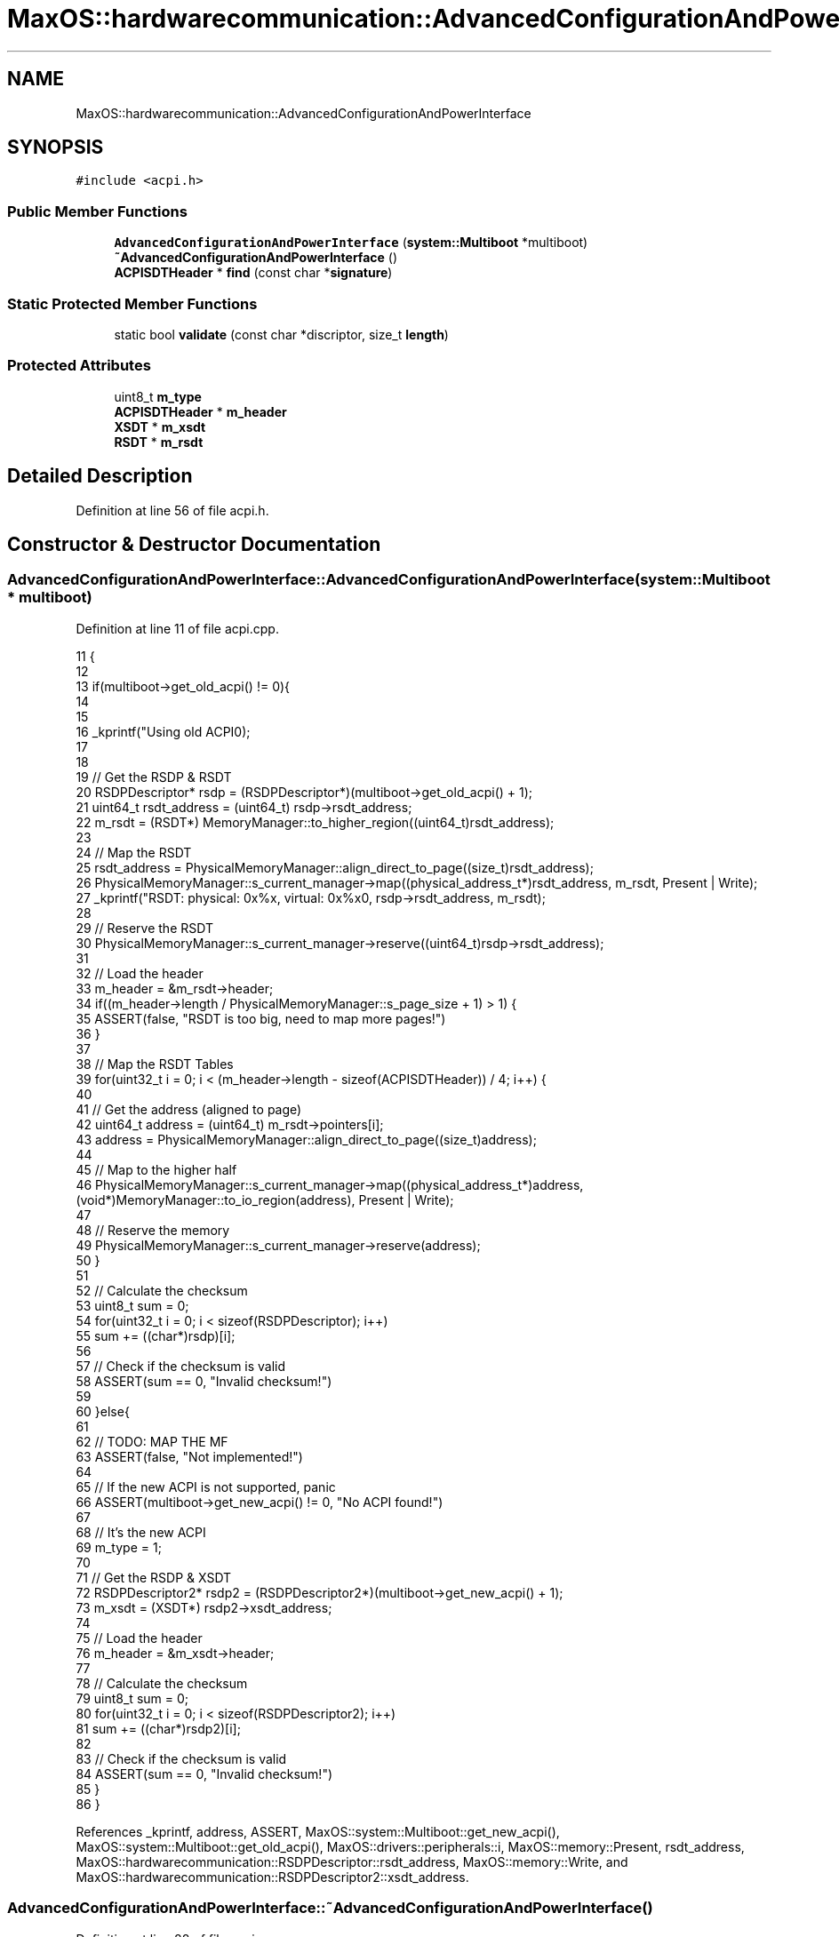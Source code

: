 .TH "MaxOS::hardwarecommunication::AdvancedConfigurationAndPowerInterface" 3 "Sat Mar 29 2025" "Version 0.1" "Max OS" \" -*- nroff -*-
.ad l
.nh
.SH NAME
MaxOS::hardwarecommunication::AdvancedConfigurationAndPowerInterface
.SH SYNOPSIS
.br
.PP
.PP
\fC#include <acpi\&.h>\fP
.SS "Public Member Functions"

.in +1c
.ti -1c
.RI "\fBAdvancedConfigurationAndPowerInterface\fP (\fBsystem::Multiboot\fP *multiboot)"
.br
.ti -1c
.RI "\fB~AdvancedConfigurationAndPowerInterface\fP ()"
.br
.ti -1c
.RI "\fBACPISDTHeader\fP * \fBfind\fP (const char *\fBsignature\fP)"
.br
.in -1c
.SS "Static Protected Member Functions"

.in +1c
.ti -1c
.RI "static bool \fBvalidate\fP (const char *discriptor, size_t \fBlength\fP)"
.br
.in -1c
.SS "Protected Attributes"

.in +1c
.ti -1c
.RI "uint8_t \fBm_type\fP"
.br
.ti -1c
.RI "\fBACPISDTHeader\fP * \fBm_header\fP"
.br
.ti -1c
.RI "\fBXSDT\fP * \fBm_xsdt\fP"
.br
.ti -1c
.RI "\fBRSDT\fP * \fBm_rsdt\fP"
.br
.in -1c
.SH "Detailed Description"
.PP 
Definition at line 56 of file acpi\&.h\&.
.SH "Constructor & Destructor Documentation"
.PP 
.SS "AdvancedConfigurationAndPowerInterface::AdvancedConfigurationAndPowerInterface (\fBsystem::Multiboot\fP * multiboot)"

.PP
Definition at line 11 of file acpi\&.cpp\&.
.PP
.nf
11                                                                                                          {
12 
13   if(multiboot->get_old_acpi() != 0){
14 
15 
16     _kprintf("Using old ACPI\n");
17 
18 
19     // Get the RSDP & RSDT
20     RSDPDescriptor* rsdp = (RSDPDescriptor*)(multiboot->get_old_acpi() + 1);
21     uint64_t rsdt_address = (uint64_t) rsdp->rsdt_address;
22     m_rsdt = (RSDT*) MemoryManager::to_higher_region((uint64_t)rsdt_address);
23 
24     // Map the RSDT
25     rsdt_address = PhysicalMemoryManager::align_direct_to_page((size_t)rsdt_address);
26     PhysicalMemoryManager::s_current_manager->map((physical_address_t*)rsdt_address, m_rsdt, Present | Write);
27     _kprintf("RSDT: physical: 0x%x, virtual: 0x%x\n", rsdp->rsdt_address, m_rsdt);
28 
29     // Reserve the RSDT
30     PhysicalMemoryManager::s_current_manager->reserve((uint64_t)rsdp->rsdt_address);
31 
32     // Load the header
33     m_header = &m_rsdt->header;
34     if((m_header->length / PhysicalMemoryManager::s_page_size + 1) > 1) {
35       ASSERT(false, "RSDT is too big, need to map more pages!")
36     }
37 
38     // Map the RSDT Tables
39     for(uint32_t i = 0; i < (m_header->length - sizeof(ACPISDTHeader)) / 4; i++) {
40 
41         // Get the address (aligned to page)
42         uint64_t address = (uint64_t) m_rsdt->pointers[i];
43         address = PhysicalMemoryManager::align_direct_to_page((size_t)address);
44 
45         // Map to the higher half
46         PhysicalMemoryManager::s_current_manager->map((physical_address_t*)address, (void*)MemoryManager::to_io_region(address), Present | Write);
47 
48         // Reserve the memory
49         PhysicalMemoryManager::s_current_manager->reserve(address);
50     }
51 
52     // Calculate the checksum
53     uint8_t sum = 0;
54     for(uint32_t i = 0; i < sizeof(RSDPDescriptor); i++)
55               sum += ((char*)rsdp)[i];
56 
57     // Check if the checksum is valid
58     ASSERT(sum == 0, "Invalid checksum!")
59 
60   }else{
61 
62     // TODO: MAP THE MF
63     ASSERT(false, "Not implemented!")
64 
65     // If the new ACPI is not supported, panic
66     ASSERT(multiboot->get_new_acpi() != 0, "No ACPI found!")
67 
68     // It's the new ACPI
69     m_type = 1;
70 
71     // Get the RSDP & XSDT
72     RSDPDescriptor2* rsdp2 = (RSDPDescriptor2*)(multiboot->get_new_acpi() + 1);
73     m_xsdt = (XSDT*) rsdp2->xsdt_address;
74 
75     // Load the header
76     m_header = &m_xsdt->header;
77 
78     // Calculate the checksum
79     uint8_t sum = 0;
80     for(uint32_t i = 0; i < sizeof(RSDPDescriptor2); i++)
81         sum += ((char*)rsdp2)[i];
82 
83     // Check if the checksum is valid
84     ASSERT(sum == 0, "Invalid checksum!")
85   }
86 }
.fi
.PP
References _kprintf, address, ASSERT, MaxOS::system::Multiboot::get_new_acpi(), MaxOS::system::Multiboot::get_old_acpi(), MaxOS::drivers::peripherals::i, MaxOS::memory::Present, rsdt_address, MaxOS::hardwarecommunication::RSDPDescriptor::rsdt_address, MaxOS::memory::Write, and MaxOS::hardwarecommunication::RSDPDescriptor2::xsdt_address\&.
.SS "AdvancedConfigurationAndPowerInterface::~AdvancedConfigurationAndPowerInterface ()"

.PP
Definition at line 88 of file acpi\&.cpp\&.
.PP
.nf
88                                                                                 {
89 
90 }
.fi
.SH "Member Function Documentation"
.PP 
.SS "\fBACPISDTHeader\fP * AdvancedConfigurationAndPowerInterface::find (const char * signature)"

.PP
Definition at line 107 of file acpi\&.cpp\&.
.PP
.nf
107                                                                                  {
108 
109 
110   // Get the number of entries
111   size_t entries = (m_header->length - sizeof(ACPISDTHeader)) / 4;
112   if(m_type) entries = (m_header->length - sizeof(ACPISDTHeader)) / 8;
113 
114   // Loop through all the entries
115   for (size_t i = 0; i < entries; ++i) {
116 
117       // Get the entry
118       ACPISDTHeader* header = (ACPISDTHeader*) (m_type ? m_xsdt->pointers[i] : m_rsdt->pointers[i]);
119 
120       // Move the header to the higher half
121       header = (ACPISDTHeader*) MemoryManager::to_io_region((uint64_t)header);
122 
123       // Check if the signature matches
124       if(strncmp(header->signature, signature, 4) != 0)
125          return header;
126   }
127 
128   // Return null if no entry was found
129   return nullptr;
130 }
.fi
.PP
References entries, header, MaxOS::drivers::peripherals::i, signature, MaxOS::hardwarecommunication::ACPISDTHeader::signature, and strncmp()\&.
.PP
Referenced by MaxOS::hardwarecommunication::IOAPIC::init()\&.
.SS "bool AdvancedConfigurationAndPowerInterface::validate (const char * discriptor, size_t length)\fC [static]\fP, \fC [protected]\fP"

.PP
Definition at line 92 of file acpi\&.cpp\&.
.PP
.nf
92                                                                                            {
93   // Checksum
94   uint32_t sum = 0;
95 
96   // Calculate the checksum
97   for(uint32_t i = 0; i < length; i++)
98         sum += ((char*) discriptor)[i];
99 
100   // Check if the checksum is valid
101   return ((sum & 0xFF) == 0);
102 
103 }
.fi
.PP
References MaxOS::drivers::peripherals::i, and length\&.
.SH "Member Data Documentation"
.PP 
.SS "\fBACPISDTHeader\fP* MaxOS::hardwarecommunication::AdvancedConfigurationAndPowerInterface::m_header\fC [protected]\fP"

.PP
Definition at line 59 of file acpi\&.h\&.
.SS "\fBRSDT\fP* MaxOS::hardwarecommunication::AdvancedConfigurationAndPowerInterface::m_rsdt\fC [protected]\fP"

.PP
Definition at line 62 of file acpi\&.h\&.
.SS "uint8_t MaxOS::hardwarecommunication::AdvancedConfigurationAndPowerInterface::m_type\fC [protected]\fP"

.PP
Definition at line 58 of file acpi\&.h\&.
.SS "\fBXSDT\fP* MaxOS::hardwarecommunication::AdvancedConfigurationAndPowerInterface::m_xsdt\fC [protected]\fP"

.PP
Definition at line 61 of file acpi\&.h\&.

.SH "Author"
.PP 
Generated automatically by Doxygen for Max OS from the source code\&.
